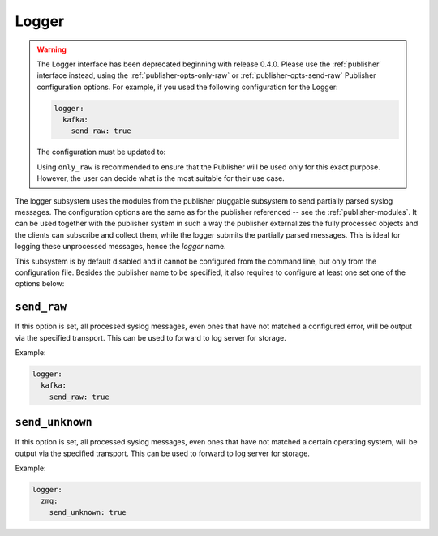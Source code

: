 .. _logger:

======
Logger
======

.. deprecated:: 0.4.0

.. warning::

    The Logger interface has been deprecated beginning with release 0.4.0.
    Please use the :ref:`publisher` interface instead, using the 
    :ref:`publisher-opts-only-raw` or :ref:`publisher-opts-send-raw` Publisher 
    configuration options. For example, if you used the following configuration 
    for the Logger:

    .. code-block:: yaml

      logger:
        kafka:
          send_raw: true

    The configuration must be updated to:

    .. code-block:

      publisher:
        - kafka:
            only_raw: true

    Using ``only_raw`` is recommended to ensure that the Publisher will be used 
    only for this exact purpose. However, the user can decide what is the most 
    suitable for their use case.

The logger subsystem uses the modules from the publisher pluggable subsystem to
send partially parsed syslog messages. The configuration options are the same
as for the publisher referenced -- see the :ref:`publisher-modules`. It can be
used together with the publisher system in such a way the publisher externalizes
the fully processed objects and the clients can subscribe and collect them,
while the logger submits the partially parsed messages. This is ideal for
logging these unprocessed messages, hence the *logger* name.

This subsystem is by default disabled and it cannot be configured from the
command line, but only from the configuration file. Besides the publisher
name to be specified, it also requires to configure at least one set one of the
options below:

.. _logger-opts-send-raw:

``send_raw``
------------

If this option is set, all processed syslog messages, even ones that have not
matched a configured error, will be output via the specified transport.
This can be used to forward to log server for storage.

Example:

.. code-block:: yaml

  logger:
    kafka:
      send_raw: true

.. _logger-opts-send-unknown:

``send_unknown``
----------------

If this option is set, all processed syslog messages, even ones that have not
matched a certain operating system, will be output via the specified transport.
This can be used to forward to log server for storage.

Example:

.. code-block:: yaml

  logger:
    zmq:
      send_unknown: true
